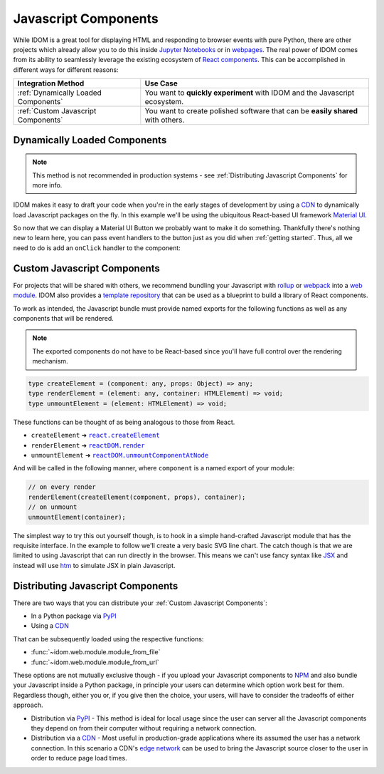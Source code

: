 Javascript Components
=====================

While IDOM is a great tool for displaying HTML and responding to browser events with
pure Python, there are other projects which already allow you to do this inside
`Jupyter Notebooks <https://ipywidgets.readthedocs.io/en/latest/examples/Widget%20Basics.html>`__
or in
`webpages <https://blog.jupyter.org/and-voil%C3%A0-f6a2c08a4a93?gi=54b835a2fcce>`__.
The real power of IDOM comes from its ability to seamlessly leverage the existing
ecosystem of
`React components <https://reactjs.org/docs/components-and-props.html>`__.
This can be accomplished in different ways for different reasons:

.. list-table::
    :header-rows: 1

    *   - Integration Method
        - Use Case

    *   - :ref:`Dynamically Loaded Components`
        - You want to **quickly experiment** with IDOM and the Javascript ecosystem.

    *   - :ref:`Custom Javascript Components`
        - You want to create polished software that can be **easily shared** with others.


Dynamically Loaded Components
-----------------------------

.. note::

    This method is not recommended in production systems - see
    :ref:`Distributing Javascript Components` for more info.

IDOM makes it easy to draft your code when you're in the early stages of development by
using a CDN_ to dynamically load Javascript packages on the fly. In this example we'll
be using the ubiquitous React-based UI framework `Material UI`_.

.. example:: material_ui_button_no_action

So now that we can display a Material UI Button we probably want to make it do
something. Thankfully there's nothing new to learn here, you can pass event handlers to
the button just as you did when :ref:`getting started`. Thus, all we need to do is add
an ``onClick`` handler to the component:

.. example:: material_ui_button_on_click


Custom Javascript Components
----------------------------

For projects that will be shared with others, we recommend bundling your Javascript with
`rollup <https://rollupjs.org/guide/en/>`__ or `webpack <https://webpack.js.org/>`__
into a
`web module <https://developer.mozilla.org/en-US/docs/Web/JavaScript/Guide/Modules>`__.
IDOM also provides a
`template repository <https://github.com/idom-team/idom-react-component-cookiecutter>`__
that can be used as a blueprint to build a library of React components.

To work as intended, the Javascript bundle must provide named exports for the following
functions as well as any components that will be rendered.

.. note::

    The exported components do not have to be React-based since you'll have full control
    over the rendering mechanism.

.. code-block:: typescript

    type createElement = (component: any, props: Object) => any;
    type renderElement = (element: any, container: HTMLElement) => void;
    type unmountElement = (element: HTMLElement) => void;

These functions can be thought of as being analogous to those from React.

- ``createElement`` ➜ |react.createElement|_
- ``renderElement`` ➜ |reactDOM.render|_
- ``unmountElement`` ➜ |reactDOM.unmountComponentAtNode|_

.. |react.createElement| replace:: ``react.createElement``
.. _react.createElement: https://reactjs.org/docs/react-api.html#createelement

.. |reactDOM.render| replace:: ``reactDOM.render``
.. _reactDOM.render: https://reactjs.org/docs/react-dom.html#render

.. |reactDOM.unmountComponentAtNode| replace:: ``reactDOM.unmountComponentAtNode``
.. _reactDOM.unmountComponentAtNode: https://reactjs.org/docs/react-api.html#createelement

And will be called in the following manner, where ``component`` is a named export of
your module:

.. code-block::

    // on every render
    renderElement(createElement(component, props), container);
    // on unmount
    unmountElement(container);

The simplest way to try this out yourself though, is to hook in a simple hand-crafted
Javascript module that has the requisite interface. In the example to follow we'll
create a very basic SVG line chart. The catch though is that we are limited to using
Javascript that can run directly in the browser. This means we can't use fancy syntax
like `JSX <https://reactjs.org/docs/introducing-jsx.html>`__ and instead will use
`htm <https://github.com/developit/htm>`__ to simulate JSX in plain Javascript.

.. example:: super_simple_chart


Distributing Javascript Components
----------------------------------

There are two ways that you can distribute your :ref:`Custom Javascript Components`:

- In a Python package via PyPI_
- Using a CDN_

That can be subsequently loaded using the respective functions:

- :func:`~idom.web.module.module_from_file`
- :func:`~idom.web.module.module_from_url`

These options are not mutually exclusive though - if you upload your Javascript
components to NPM_ and also bundle your Javascript inside a Python package, in principle
your users can determine which option work best for them. Regardless though, either you
or, if you give then the choice, your users, will have to consider the tradeoffs of
either approach.

- Distribution via PyPI_ - This method is ideal for local usage since the user can
  server all the Javascript components they depend on from their computer without
  requiring a network connection.

- Distribution via a CDN_ - Most useful in production-grade applications where its assumed
  the user has a network connection. In this scenario a CDN's
  `edge network <https://en.wikipedia.org/wiki/Edge_computing>`__ can be used to bring
  the Javascript source closer to the user in order to reduce page load times.


.. Links
.. =====

.. _Material UI: https://material-ui.com/
.. _NPM: https://www.npmjs.com
.. _install NPM: https://www.npmjs.com/get-npm
.. _CDN: https://en.wikipedia.org/wiki/Content_delivery_network
.. _PyPI: https://pypi.org/

